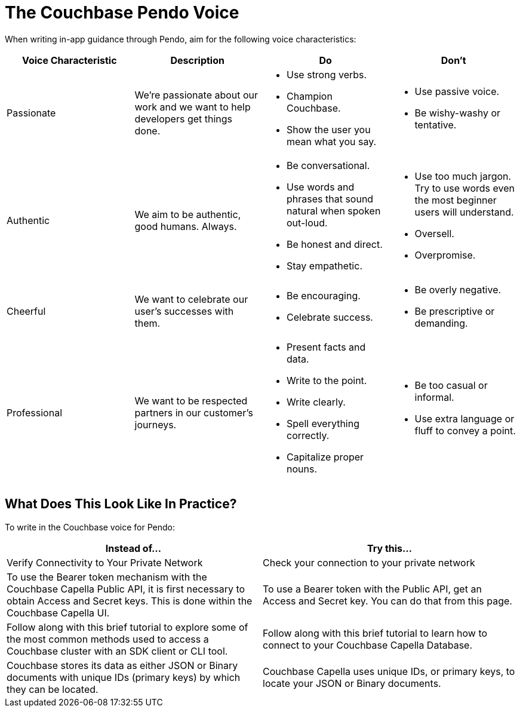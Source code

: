= The Couchbase Pendo Voice 

When writing in-app guidance through Pendo, aim for the following voice characteristics: 

|====
| Voice Characteristic | Description | Do | Don't 

| Passionate
| We're passionate about our work and we want to help developers get things done.
a| * Use strong verbs. 
* Champion Couchbase.
* Show the user you mean what you say. 
a| * Use passive voice. 
* Be wishy-washy or tentative. 

| Authentic 
| We aim to be authentic, good humans. Always. 
a| * Be conversational.
* Use words and phrases that sound natural when spoken out-loud.
* Be honest and direct.
* Stay empathetic. 
a| * Use too much jargon. Try to use words even the most beginner users will understand.
* Oversell. 
* Overpromise. 

| Cheerful 
| We want to celebrate our user's successes with them. 
a| * Be encouraging. 
* Celebrate success. 
a| * Be overly negative.
* Be prescriptive or demanding.

| Professional
| We want to be respected partners in our customer's journeys.
a| * Present facts and data. 
* Write to the point. 
* Write clearly. 
* Spell everything correctly. 
* Capitalize proper nouns.
a| * Be too casual or informal. 
* Use extra language or fluff to convey a point.

|====

== What Does This Look Like In Practice? 

To write in the Couchbase voice for Pendo: 

|====
| Instead of... | Try this...

| Verify Connectivity to Your Private Network 
| Check your connection to your private network

| To use the Bearer token mechanism with the Couchbase Capella Public API, it is first necessary to obtain Access and Secret keys. This is done within the Couchbase Capella UI.
| To use a Bearer token with the Public API, get an Access and Secret key. You can do that from this page. 

| Follow along with this brief tutorial to explore some of the most common methods used to access a Couchbase cluster with an SDK client or CLI tool. 
| Follow along with this brief tutorial to learn how to connect to your Couchbase Capella Database. 

| Couchbase stores its data as either JSON or Binary documents with unique IDs (primary keys) by which they can be located. 
| Couchbase Capella uses unique IDs, or primary keys, to locate your JSON or Binary documents.

|====